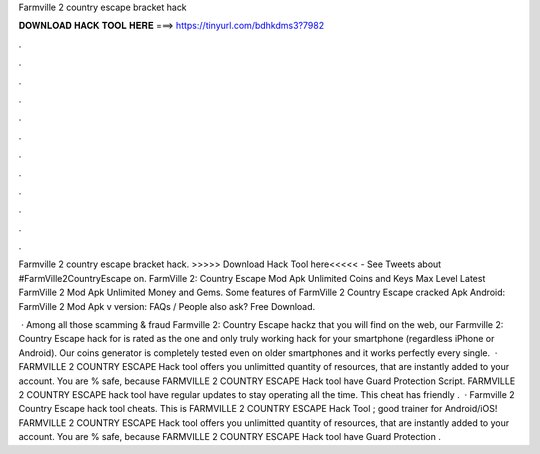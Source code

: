 Farmville 2 country escape bracket hack



𝐃𝐎𝐖𝐍𝐋𝐎𝐀𝐃 𝐇𝐀𝐂𝐊 𝐓𝐎𝐎𝐋 𝐇𝐄𝐑𝐄 ===> https://tinyurl.com/bdhkdms3?7982



.



.



.



.



.



.



.



.



.



.



.



.

Farmville 2 country escape bracket hack. >>>>> Download Hack Tool here<<<<< - See Tweets about #FarmVille2CountryEscape on. FarmVille 2: Country Escape Mod Apk Unlimited Coins and Keys Max Level Latest FarmVille 2 Mod Apk Unlimited Money and Gems. Some features of FarmVille 2 Country Escape cracked Apk Android: FarmVille 2 Mod Apk v version: FAQs / People also ask? Free Download.

 · Among all those scamming & fraud Farmville 2: Country Escape hackz that you will find on the web, our Farmville 2: Country Escape hack for is rated as the one and only truly working hack for your smartphone (regardless iPhone or Android). Our coins generator is completely tested even on older smartphones and it works perfectly every single.  · FARMVILLE 2 COUNTRY ESCAPE Hack tool offers you unlimitted quantity of resources, that are instantly added to your account. You are % safe, because FARMVILLE 2 COUNTRY ESCAPE Hack tool have Guard Protection Script. FARMVILLE 2 COUNTRY ESCAPE hack tool have regular updates to stay operating all the time. This cheat has friendly .  · Farmville 2 Country Escape hack tool cheats. This is FARMVILLE 2 COUNTRY ESCAPE Hack Tool ; good trainer for Android/iOS! FARMVILLE 2 COUNTRY ESCAPE Hack tool offers you unlimitted quantity of resources, that are instantly added to your account. You are % safe, because FARMVILLE 2 COUNTRY ESCAPE Hack tool have Guard Protection .
